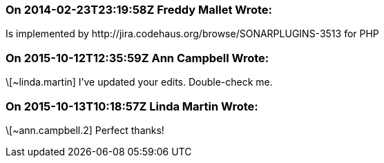 === On 2014-02-23T23:19:58Z Freddy Mallet Wrote:
Is implemented by \http://jira.codehaus.org/browse/SONARPLUGINS-3513 for PHP

=== On 2015-10-12T12:35:59Z Ann Campbell Wrote:
\[~linda.martin] I've updated your edits. Double-check me.

=== On 2015-10-13T10:18:57Z Linda Martin Wrote:
\[~ann.campbell.2] Perfect thanks!

